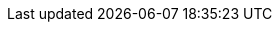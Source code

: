 //
// This file contains attributes for building community documentation.
//

//
// Attributes in this file need to be included in downstream-attributes.adoc.
//

//
// Conditional statements
//
:community:

//
// Operator and Infinispan
//

:example_crd_name: infinispan
:example_namespace: ispn-namespace
:pv_path: /opt/infinispan/server/data
:conf_path: /opt/infinispan/server/conf
:lib_path: /opt/infinispan/server/lib
:backup_path: /opt/infinispan/backups
:server_image: quay.io/infinispan/server
:server_image_version: 14.0.1
:operand_version: 14.0.1

:ispn_operator: Infinispan Operator
:ispn_operator_version: 2.3
:operator_channel: 2.3
:schemaversion: 14.0
:brandname: Infinispan
:fullbrandname: Infinispan
:subscription_name: infinispan
:datagridservice: Data Grid Service
:cacheservice: Cache Service

//
// Clients and CLI
//
:kube_client: kubectl
:native_cli: infinispan-cli


//
// OpenShift and Kubernetes
//

:openshift: Red Hat OpenShift
:openshiftshort: OpenShift
:openshiftplatform: Red Hat OpenShift Container Platform
:ocp: OpenShift Container Platform
:osweb: Kubernetes Dashboard
:k8s: Kubernetes
:okd: OKD

//
// Doc links
//

//HotRod Java client
:hotrod_docs: https://infinispan.org/docs/stable/titles/hotrod_java/hotrod_java.html

//Cross-Site REPL
:xsite_docs: https://infinispan.org/docs/stable/titles/xsite/xsite.html

//Server
:server_docs: https://infinispan.org/docs/stable/titles/server/server.html

//REST
:rest_docs: https://infinispan.org/docs/stable/titles/rest/rest.html

//CLI
:cli_docs: https://infinispan.org/docs/stable/titles/cli/cli.html

//Security Guide
:security_docs: https://infinispan.org/docs/stable/titles/security/security.html

//Helm chart
:helm_chart_docs: https://infinispan.org/docs/helm-chart/main/helm-chart.html

